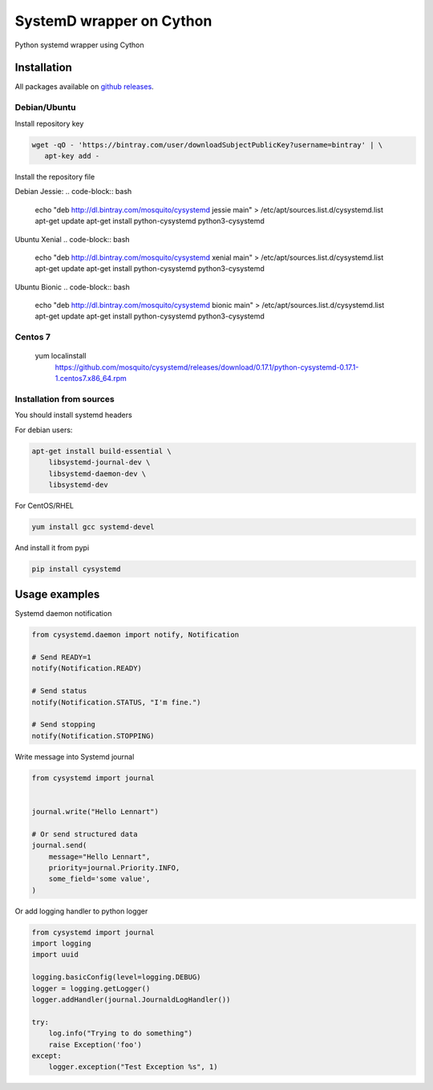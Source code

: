 SystemD wrapper on Cython
=========================

.. image:: https://img.shields.io/pypi/v/cysystemd.svg
    :target: https://pypi.python.org/pypi/cysystemd/
    :alt: Latest Version

.. image:: https://img.shields.io/pypi/wheel/cysystemd.svg
    :target: https://pypi.python.org/pypi/cysystemd/

.. image:: https://img.shields.io/pypi/pyversions/cysystemd.svg
    :target: https://pypi.python.org/pypi/cysystemd/

.. image:: https://img.shields.io/pypi/l/cysystemd.svg
    :target: https://pypi.python.org/pypi/cysystemd/


Python systemd wrapper using Cython


Installation
------------

All packages available on
`github releases <https://github.com/mosquito/cysystemd/releases>`_.


Debian/Ubuntu
+++++++++++++

Install repository key

.. code-block:: bash

   wget -qO - 'https://bintray.com/user/downloadSubjectPublicKey?username=bintray' | \
      apt-key add -


Install the repository file

Debian Jessie:
.. code-block:: bash

   echo "deb http://dl.bintray.com/mosquito/cysystemd jessie main" > /etc/apt/sources.list.d/cysystemd.list
   apt-get update
   apt-get install python-cysystemd python3-cysystemd

Ubuntu Xenial
.. code-block:: bash

   echo "deb http://dl.bintray.com/mosquito/cysystemd xenial main" > /etc/apt/sources.list.d/cysystemd.list
   apt-get update
   apt-get install python-cysystemd python3-cysystemd

Ubuntu Bionic
.. code-block:: bash

   echo "deb http://dl.bintray.com/mosquito/cysystemd bionic main" > /etc/apt/sources.list.d/cysystemd.list
   apt-get update
   apt-get install python-cysystemd python3-cysystemd


Centos 7
++++++++

   yum localinstall \
      https://github.com/mosquito/cysystemd/releases/download/0.17.1/python-cysystemd-0.17.1-1.centos7.x86_64.rpm


Installation from sources
+++++++++++++++++++++++++

You should install systemd headers 

For debian users:


.. code-block:: bash

    apt-get install build-essential \
        libsystemd-journal-dev \
        libsystemd-daemon-dev \
        libsystemd-dev


For CentOS/RHEL

.. code-block:: bash

    yum install gcc systemd-devel


And install it from pypi

.. code-block:: bash

    pip install cysystemd


Usage examples
--------------

Systemd daemon notification


.. code-block:: python

    from cysystemd.daemon import notify, Notification

    # Send READY=1
    notify(Notification.READY)

    # Send status
    notify(Notification.STATUS, "I'm fine.")

    # Send stopping
    notify(Notification.STOPPING)


Write message into Systemd journal


.. code-block:: python

    from cysystemd import journal


    journal.write("Hello Lennart")

    # Or send structured data
    journal.send(
        message="Hello Lennart",
        priority=journal.Priority.INFO,
        some_field='some value',
    )



Or add logging handler to python logger

.. code-block:: python

    from cysystemd import journal
    import logging
    import uuid

    logging.basicConfig(level=logging.DEBUG)
    logger = logging.getLogger()
    logger.addHandler(journal.JournaldLogHandler())

    try:
        log.info("Trying to do something")
        raise Exception('foo')
    except:
        logger.exception("Test Exception %s", 1)


